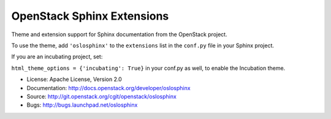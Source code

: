 OpenStack Sphinx Extensions
===========================

Theme and extension support for Sphinx documentation from the
OpenStack project.

To use the theme, add ``'oslosphinx'`` to the ``extensions`` list in
the ``conf.py`` file in your Sphinx project.

If you are an incubating project, set:

``html_theme_options = {'incubating': True}`` in your conf.py as well, to enable the Incubation theme.

* License: Apache License, Version 2.0
* Documentation: http://docs.openstack.org/developer/oslosphinx
* Source: http://git.openstack.org/cgit/openstack/oslosphinx
* Bugs: http://bugs.launchpad.net/oslosphinx
